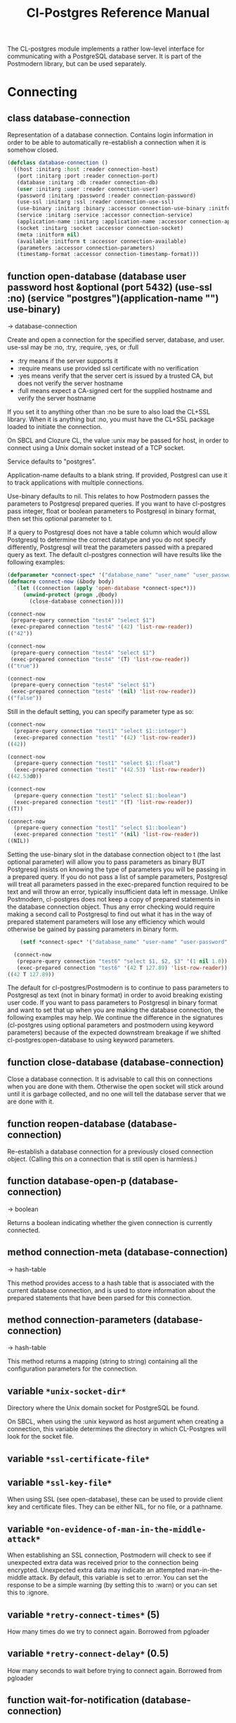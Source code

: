 #+TITLE: Cl-Postgres Reference Manual
#+OPTIONS: num:nil
#+HTML_HEAD: <link rel="stylesheet" type="text/css" href="style.css" />
#+HTML_HEAD: <style>pre.src{background:#343131;color:white;} </style>
#+OPTIONS: ^:nil

The CL-postgres module implements a rather low-level interface for
communicating with a PostgreSQL database server. It is part of the Postmodern
library, but can be used separately.

* Connecting
  :PROPERTIES:
  :CUSTOM_ID: connecting
  :END:
** class database-connection
   :PROPERTIES:
   :CUSTOM_ID: class-database-connection
   :END:

Representation of a database connection. Contains login information in order to be able to automatically re-establish a connection when it is somehow closed.
#+begin_src lisp
  (defclass database-connection ()
    ((host :initarg :host :reader connection-host)
     (port :initarg :port :reader connection-port)
     (database :initarg :db :reader connection-db)
     (user :initarg :user :reader connection-user)
     (password :initarg :password :reader connection-password)
     (use-ssl :initarg :ssl :reader connection-use-ssl)
     (use-binary :initarg :binary :accessor connection-use-binary :initform nil)
     (service :initarg :service :accessor connection-service)
     (application-name :initarg :application-name :accessor connection-application-name)
     (socket :initarg :socket :accessor connection-socket)
     (meta :initform nil)
     (available :initform t :accessor connection-available)
     (parameters :accessor connection-parameters)
     (timestamp-format :accessor connection-timestamp-format)))
#+end_src

** function open-database (database user password host &optional (port 5432) (use-ssl :no) (service "postgres")(application-name "") use-binary)
   :PROPERTIES:
   :CUSTOM_ID: function-open-databasec
   :END:
→ database-connection

Create and open a connection for the specified server, database, and user.
use-ssl may be :no, :try, :require, :yes, or :full
- :try means if the server supports it
- :require means use provided ssl certificate with no verification
- :yes means verify that the server cert is issued by a trusted CA, but does not verify the server hostname
- :full means expect a CA-signed cert for the supplied hostname and verify the server hostname

If you set it to anything other than :no be sure to also load the CL+SSL library.
When it is anything but :no, you must have the CL+SSL package loaded to initiate the connection.

On SBCL and Clozure CL, the value :unix may be passed for host, in order to
connect using a Unix domain socket instead of a TCP socket.

Service defaults to "postgres".

Application-name defaults to a blank string. If provided, Postgresl can use it to track applications with multiple connections.

Use-binary defaults to nil. This relates to how Postmodern passes the parameters to Postgresql prepared queries. If you want to have cl-postgres pass integer, float or boolean parameters to Postgresql in binary format, then set this optional parameter to t.

If a query to Postgresql does not have a table column which would allow Postgresql to determine the correct datatype and you do not specify differently, Postgresql will treat the parameters passed with a prepared query as text. The default cl-postgres connection will have results like the following examples:
#+begin_src lisp
  (defparameter *connect-spec* '("database_name" "user_name" "user_password" "localhost" 5432 :no "postgres" "some_app_name" nil))
  (defmacro connect-now (&body body)
    `(let ((connection (apply 'open-database *connect-spec*)))
       (unwind-protect (progn ,@body)
         (close-database connection))))

  (connect-now
   (prepare-query connection "test4" "select $1")
   (exec-prepared connection "test4" '(42) 'list-row-reader))
  (("42"))

  (connect-now
   (prepare-query connection "test4" "select $1")
   (exec-prepared connection "test4" '(T) 'list-row-reader))
  (("true"))

  (connect-now
   (prepare-query connection "test4" "select $1")
   (exec-prepared connection "test4" '(nil) 'list-row-reader))
  (("false"))
#+end_src
Still in the default setting, you can specify parameter type as so:
#+begin_src lisp
  (connect-now
    (prepare-query connection "test1" "select $1::integer")
    (exec-prepared connection "test1" '(42) 'list-row-reader))
  ((42))

  (connect-now
    (prepare-query connection "test1" "select $1::float")
    (exec-prepared connection "test1" '(42.53) 'list-row-reader))
  ((42.53d0))

  (connect-now
    (prepare-query connection "test1" "select $1::boolean")
    (exec-prepared connection "test1" '(T) 'list-row-reader))
  ((T))

  (connect-now
    (prepare-query connection "test1" "select $1::boolean")
    (exec-prepared connection "test1" '(nil) 'list-row-reader))
  ((NIL))
#+end_src
Setting the use-binary slot in the database connection object to t (the last optional parameter) will allow you to pass parameters as binary BUT Postgresql insists on knowing the type of parameters you will be passing in a prepared query. If you do not pass a list of sample parameters, Postgresql will treat all parameters passed in the exec-prepared function required to be text and will throw an error, typically insufficient data left in message. Unlike Postmodern, cl-postgres does not keep a copy of prepared statements in the database connection object. Thus any error checking would require making a second call to Postgresql to find out what it has in the way of prepared statement parameters will lose any efficiency which would otherwise be gained by passing parameters in binary form.
#+begin_src lisp
    (setf *connect-spec* '("database_name" "user-name" "user-password" "localhost" 5432 :no "postgres" "some-app-name" t))

  (connect-now
   (prepare-query connection "test6" "select $1, $2, $3" '(1 nil 1.0))
   (exec-prepared connection "test6" '(42 T 127.89) 'list-row-reader))
((42 T 127.89))
#+end_src
The default for cl-postgres/Postmodern is to continue to pass parameters to Postgresql as text (not in binary format) in order to avoid breaking existing user code. If you want to pass parameters to Postgresql in binary format and want to set that up when you are making the database connection, the following examples may help. We continue the difference in the signatures (cl-postgres using optional parameters and postmodern using keyword parameters) because of the expected downstream breakage if we shifted cl-postgres:open-database to using keyword parameters.

** function close-database (database-connection)
   :PROPERTIES:
   :CUSTOM_ID: function-close-database
   :END:

Close a database connection. It is advisable to call this on connections when
you are done with them. Otherwise the open socket will stick around until it
is garbage collected, and no one will tell the database server that we are done
with it.

** function reopen-database (database-connection)
   :PROPERTIES:
   :CUSTOM_ID: function-reopen-database
   :END:

Re-establish a database connection for a previously closed connection object.
(Calling this on a connection that is still open is harmless.)

** function database-open-p (database-connection)
   :PROPERTIES:
   :CUSTOM_ID: function-database-open-p
   :END:
→ boolean

Returns a boolean indicating whether the given connection is currently connected.

** method connection-meta (database-connection)
   :PROPERTIES:
   :CUSTOM_ID: method-conection-meta
   :END:
→ hash-table

This method provides access to a hash table that is associated with the
current database connection, and is used to store information about the
prepared statements that have been parsed for this connection.

** method connection-parameters (database-connection)
   :PROPERTIES:
   :CUSTOM_ID: method-connection-parameters
   :END:
→ hash-table

This method returns a mapping (string to string) containing all the
configuration parameters for the connection.

** variable =*unix-socket-dir*=
   :PROPERTIES:
   :CUSTOM_ID: variable-unix-socket-dir
   :END:

Directory where the Unix domain socket for PostgreSQL be found.

On SBCL, when using the :unix keyword as host argument when creating a
connection, this variable determines the directory in which CL-Postgres
will look for the socket file.

** variable =*ssl-certificate-file*=
   :PROPERTIES:
   :CUSTOM_ID: variable-ssl-certificate-file
   :END:
** variable =*ssl-key-file*=
   :PROPERTIES:
   :CUSTOM_ID: variable-ssl-key-files
   :END:

When using SSL (see open-database), these can be used to provide client key
and certificate files. They can be either NIL, for no file, or a pathname.

** variable =*on-evidence-of-man-in-the-middle-attack*=
   :PROPERTIES:
   :CUSTOM_ID: variable-on-evidence-of-man-in-the-middle-attack
   :END:

When establishing an SSL connection, Postmodern will check to see if unexpected extra data was received prior to the connection being encrypted. Unexpected extra data may indicate an attempted man-in-the-middle attack. By default, this variable is set to :error. You can set the response to be a simple warning (by setting this to :warn) or you can set this to :ignore.

** variable =*retry-connect-times*= (5)
   :PROPERTIES:
   :CUSTOM_ID: variable-retry-connect-times
   :END:

How many times do we try to connect again. Borrowed from pgloader

** variable =*retry-connect-delay*= (0.5)
   :PROPERTIES:
   :CUSTOM_ID: variable-retry-connect-delay
   :END:

How many seconds to wait before trying to connect again. Borrowed from pgloader

** function wait-for-notification (database-connection)
   :PROPERTIES:
   :CUSTOM_ID: function-wait-for-notification
   :END:

This function blocks until asynchronous notification is received on the connection. Retrun the channel string, the payload and notifying pid as multiple values. The PostgreSQL LISTEN command must be used to enable listening for notifications.

** function get-postgresql-version (database-connection)
   :PROPERTIES:
   :CUSTOM_ID: function-get-postgresql-version
   :END:
This function returns the version of the connected postgresql instance as a string.

** function postgresql-version-at-least (desired-version connection)
   :PROPERTIES:
   :CUSTOM_ID: function-postgresql-version-at-least
   :END:

Takes a postgresql version number which should be a string with the major and minor versions separated by a period e.g. '12.2' or '9.6.17'. Checks against the connection understanding of the running postgresql version and returns t if the running version is the requested version or newer.
* Querying
  :PROPERTIES:
  :CUSTOM_ID: querying
  :END:
** function exec-query (database-connection query &optional (row-reader 'ignore-row-reader))
   :PROPERTIES:
   :CUSTOM_ID: function-exec-query
   :END:
→ result

Sends the given query to the given connection, and interprets the results (if
there are any) with the given row-reader. If the database returns information
about the amount of rows affected, this is returned as a second value.

Example:
#+begin_src lisp
  (exec-query connection "select 1" 'list-row-reader)
  '((1))

  (exec-query connection "select name from employees where id=3" 'list-row-reader)
#+end_src

** function prepare-query (database-connection name query)
   :PROPERTIES:
   :CUSTOM_ID: function-prepare-query
   :END:

Parse and plan the given query, and store it under the given name. Note that
prepared statements are per-connection, so they can only be executed through
the same connection that prepared them. Also note that while the Postmodern package
will also stored the prepared query in the connection-meta slot of the connection, but
cl-postgres prepare-query does not. If the name is an empty string, Postgresql will not
store it as a reusable query.

If parameters are not passed, Postgresql will assume the parameters will be text. In order to pass integer, float or boolean parameters as binary even when the database-connection is set to use binary parameters, you need to pass a list of parameters with the same
type as you will be using when you call (exec-prepared).

The following example shows preparing and executing a query that will accept a boolean parameter:
#+begin_src lisp
  (prepare-query connection "test-bool" "select $1" '(t))
  (exec-prepared connection "test-bool" '(nil) 'list-row-reader)

'((nil))
#+end_src
See also the discussion under open database with respect to the use-binary parameter.

** function exec-prepared (database-connection name parameters &optional (row-reader 'ignore-row-reader))
   :PROPERTIES:
   :CUSTOM_ID: function-exec-prepared
   :END:
→ result

Execute the prepared statement by the given name. Parameters should be given
as a list. Each value in this list should be of a type that to-sql-string has
been specialised on. (Byte arrays will be passed in their binary form,
without being put through to-sql-string.) The result of the executing the
statement, if any, is interpreted by the given row reader, and returned.
Again, the number or affected rows is optionally returned as a second value.

The following example shows preparing and executing a query that will accept an integer and a float in that order:
#+begin_src lisp
  (prepare-query connection "test-prepl" "select $1" '(10 7.4))
  (exec-prepared connection "test-prep1" '(12 4.2) 'list-row-reader)

'((nil))
#+end_src

** function unprepare-query (database-connection name)
   :PROPERTIES:
   :CUSTOM_ID: function-unprepare-query
   :END:

Close the prepared query given by name by closing the session connection.
Note: This is not the same as keeping the connection open and sending Postgresql query to deallocate the named prepared query. That can be done with the postmodern package's function:
#+begin_src lisp
(drop-prepared-statement (name &key (location :both) (database *database*)
                                       (remove-function t))
#+end_src

** method to-sql-string (value)
   :PROPERTIES:
   :CUSTOM_ID: method-to-sql-string
   :END:
→ (values string needs-escaping)

Convert a Lisp value to its textual unescaped SQL representation. Returns a
second value indicating whether this value should be escaped if it is to be
put directly into a query. Generally any string is going to be designated to be escaped.

You can define to-sql-string methods for your own datatypes if you want to be
able to pass them to exec-prepared. When a non-NIL second value is returned,
this may be T to indicate that the first value should simply be escaped as a
string, or a second string providing a type prefix for the value. (This is
used by S-SQL.)

** variable =*silently-truncate-ratios*=
   :PROPERTIES:
   :CUSTOM_ID: variable-silently-truncate-ratios
   :END:

Given a ratio, a stream and a digital-length-limit, if =*silently-truncate-ratios*= is true,
will return a potentially truncated ratio. If false and the digital-length-limit is reached,
it will throw an error noting the loss of precision and offering to continue or reset
=*silently-truncate-ratios*= to true. Code contributed by Attila Lendvai.

** variable =*query-log*=
   :PROPERTIES:
   :CUSTOM_ID: variable-query-log
   :END:

When debugging, it can be helpful to inspect the queries that are being sent
to the database. Set this variable to an output stream value (=*standard-output*=,
for example) to have CL-postgres log every query it makes.

** variable =*query-callback*=
   :PROPERTIES:
   :CUSTOM_ID: variable-query-callback
   :END:

When profiling or debugging, the =*query-log*= may not give enough information,
or reparsing its output may not be feasible. This variable may be set to a
designator of function taking two arguments. This function will be then called
after every query, and receive query string and internal time units (as in
(CL:GET-INTERNAL-REAL-TIME)) spent in query as its arguments.

Default value of this variable is 'LOG-QUERY, which takes care of =*QUERY-LOG*=
processing. If you provide custom query callback and wish to keep =*QUERY-LOG*=
functionality, you will have to call LOG-QUERY from your callback function

** function log-query (query internal-time)
   :PROPERTIES:
   :CUSTOM_ID: function-log-query
   :END:

This function is default value of =*QUERY-CALLBACK*= and logs queries
to =*QUERY-LOG*= if it is not NIL.

* Reading values
  :PROPERTIES:
  :CUSTOM_ID: reading-values
  :END:
CL-postgres knows how to convert commonly used PostgreSQL data types to Lisp
values. This table shows the mapping:

| PostgreSQL	     | Lisp                       |
| smallint	       | integer                    |
| integer          | 	integer                  |
| bigint	         | integer                    |
| numeric	        | ratio                      |
| real	           | float                      |
| double precision | 	double-float             |
| boolean	        | boolean                    |
| varchar          | 	string                   |
| text	           | string                     |
| bytea	          | (vector (unsigned-byte 8)) |
| array            | array                      |
The mapping from PostgreSQL types (identified by OID numbers) to the functions
that interpret them is kept in so-called SQL readtables. All types for which
no reader is defined will be returned as string values containing their
PostgreSQL representation.

variable =*sql-readtable*=

The exported special var holding the current read table, a hash
mapping OIDs to instances of the type-interpreter class that contain
functions for retreiving values from the database in text, and
possible binary, form.

For simple use, you will not have to touch this, but it is possible that code within a Lisp image
requires different readers in different situations, in which case you can create separate read tables.

** function copy-sql-readtable (table)
   :PROPERTIES:
   :CUSTOM_ID: function-copy-sql-readtable
   :END:
→ readtable

Copies a given readtable.

** function default-sql-readtable ()
   :PROPERTIES:
   :CUSTOM_ID: function-default-sql-readtable
   :END:
→ readtable

Returns the default readtable, containing only the readers defined by
CL-postgres itself.

** function set-sql-reader (oid function &key table binary-p)
   :PROPERTIES:
   :CUSTOM_ID: function-set-sql-reader
   :END:

Define a new reader for a given type. table defaults to =*sql-readtable*=.
The reader function should take a single argument, a string, and transform
that into some kind of equivalent Lisp value. When binary-p is true, the reader
function is supposed to directly read the binary representation of the value.
In most cases this is not recommended, but if you want to use it: provide a
function that takes a binary input stream and an integer (the size of the
value, in bytes), and reads the value from that stream. Note that reading
less or more bytes than the given size will horribly break your connection.

** function set-sql-datetime-readers (&key date timestamp timestamp-with-timezone time interval table)
   :PROPERTIES:
   :CUSTOM_ID: function-set-sql-datetime-readers
   :END:

Since there is no widely recognised standard way of representing dates and
times in Common Lisp, and reading these from string representation is clunky
and slow, this function provides a way to easily plug in binary readers for
the date, time, timestamp, and interval types. It should be given functions
with the following signatures:

- :date (days)

Where days is the amount of days since January 1st, 2000.

- :timestamp (useconds)

Timestamps have a microsecond resolution. Again, the zero point is the start
of the year 2000, UTC.

- :timestamp-with-timezone

Like :timestamp, but for values of the 'timestamp with time zone' type (which
PostgreSQL internally stores exactly the same as regular timestamps).

- :time (useconds)

Refers to a time of day, counting from midnight.

- :interval (months days useconds)

An interval is represented as several separate components. The reason that days
and microseconds are separated is that you might want to take leap seconds into
account.

* Row readers
  :PROPERTIES:
  :CUSTOM_ID: row-readers
  :END:
Row readers are a way to read and group the results of queries. Roughly, they
are functions that perform the iteration over the rows and cells in the
result, and do something with the returned values.

** macro row-reader ((fields) &body body)
   :PROPERTIES:
   :CUSTOM_ID: macro-row-reader
   :END:
→ function

Creates a row-reader, using the given name for the variable. Inside the body
this variable refers to a vector of field descriptions. On top of that, two
local functions are bound, next-row and next-field. The first will start
reading the next row in the result, and returns a boolean indicating whether
there is another row. The second will read and return one field, and should
be passed the corresponding field description from the fields argument as a
parameter.

A row reader should take care to iterate over all the rows in a result, and
within each row iterate over all the fields. This means it should contain
an outer loop that calls next-row, and every time next-row returns T it
should iterate over the fields vector and call next-field for every field.

The definition of list-row-reader should give you an idea what a row reader
looks like:
#+BEGIN_SRC lisp
(row-reader (fields)
  (loop :while (next-row)
        :collect (loop :for field :across fields
                       :collect (next-field field))))
#+END_SRC

Obviously, row readers should not do things with the database connection
like, say, close it or start a new query, since it still reading out the
results from the current query.

** macro def-row-reader (name (fields) &body body)
   :PROPERTIES:
   :CUSTOM_ID: macro-def-row-reader
   :END:

The defun-like variant of row-reader: creates a row reader and gives it a
top-level function name.

** method field-name (field)
   :PROPERTIES:
   :CUSTOM_ID: method-field-name
   :END:
→ string

This can be used to get information about the fields read by a row reader.
Given a field description, it returns the name the database associated with
this column.

** method field-type (field)
   :PROPERTIES:
   :CUSTOM_ID: method-field-type
   :END:
→ oid

This extracts the PostgreSQL OID associated with this column. You can, if
you really want to, query the pg_types table to find out more about the
types denoted by OIDs.

** function list-row-reader (socket fields)
   :PROPERTIES:
   :CUSTOM_ID: function-list-row-reader
   :END:
→ list

A row reader that builds a list of lists from the query results.

** function alist-row-reader (socket fields)
   :PROPERTIES:
   :CUSTOM_ID: function-alist-row-reader
   :END:
→ alist

A row reader that returns a list of alists, which associate column names with
values.

** function ignore-row-reader (socket fields)
   :PROPERTIES:
   :CUSTOM_ID: function-ignore-row-reader
   :END:

A row reader that completely ignores the result of a query.

* Bulk Copying
  :PROPERTIES:
  :CUSTOM_ID: bulk-copying
  :END:
When loading large amounts of data into PostgreSQL, it can be done
significantly faster using the bulk copying feature. The drawback to this
approach is that you don't find out about data integrity errors until the
entire batch is completed but sometimes the speed is worth it

** function open-db-writer (db table &optional columns)
   :PROPERTIES:
   :CUSTOM_ID: function-open-db-writer
   :END:

Opens a table stream into which rows can be written one at a time using
db-write-row. db is either a connection object or a list of arguments that
could be passed to open-database. table is the name of an existing table
into which this writer will write rows. If you don't have data for all
columns, use columns to indicate those that you do.

** function close-db-writer (writer &key abort)
   :PROPERTIES:
   :CUSTOM_ID: function-close-db-writer
   :END:

Closes a bulk writer opened by open-db-writer. Will close the associated
database connection when it was created for this copier, or abort is true.

** function db-write-row (writer row-data)
   :PROPERTIES:
   :CUSTOM_ID: function-db-write-row
   :END:

Writes row-data into the table and columns referenced by the writer.
row-data is a list of Lisp objects, one for each column included when
opening the writer. Arrays (the elements of which must all be the same type)
will be serialized into their PostgreSQL representation before being written
into the DB.
* Normalization
  :PROPERTIES:
  :CUSTOM_ID: normalization
  :END:
** function saslprep-normalize (str &optional form)
   :PROPERTIES:
   :CUSTOM_ID: function-saslprep-normalize
   :END:
→ string

Scans string. If any character should be mapped to nothing, it eliminates that character. If any character is not printable ascii, it returns nil. If every character remaining after eliminations is printable ascii, it returns the printable-ascii string. It then calls (uax-15:normalize str form) to normalize the string based on the provided unicode form, defaulting to :nfkc.

** function string-mapped-to-nothing (str)
   :PROPERTIES:
   :CUSTOM_ID:  function-string-mapped-to-nothing
   :END:
→ string

Reads a string and removes any character that should be mapped to nothing per RFC 3454 and RFC 4013.

** function string-mapped-to-space (str)
   :PROPERTIES:
   :CUSTOM_ID: function-string-mapped-to-space
   :END:
→ string

Reads a string and converts any character which should be mapped to a space per RFC 3454 and RFC 4013 to a space.

** function string-printable-ascii-p (str)
   :PROPERTIES:
   :CUSTOM_ID: function-string-printable-ascii-p
   :END:
→ boolean

Returns t if every character in the string is printable ascii.
* Conditions
  :PROPERTIES:
  :CUSTOM_ID: conditions
  :END:
Opening or querying a database may raise errors. CL-postgres will wrap the
errors that the server returns in a lisp condition, and raise conditions of
the same type when it detects some problem itself. Socket errors are let
through as they are.

** condition database-error
   :PROPERTIES:
   :CUSTOM_ID: condition-database-error
   :END:

This is the condition type that will be used to signal virtually all database-related errors \(though in some cases
socket errors may be raised when a connection fails on the IP level). For errors that you may want to catch by type, the cl-postgres-error package defines a bucket of subtypes used for specific errors. See the cl-postgres/package.lisp file for a list.

** method database-error-message (database-error)
   :PROPERTIES:
   :CUSTOM_ID: method-database-error-message
   :END:
→ string

The primary human-readable error message. This should be accurate but terse (typically one line). Always present.

** method database-error-detail (database-error)
   :PROPERTIES:
   :CUSTOM_ID: method-database-error-detail
   :END:
→ string

Detail: an optional secondary error message carrying more detail about the problem. Might run to multiple lines or NIL if none is available.

** method database-error-code (database-error)
   :PROPERTIES:
   :CUSTOM_ID: method-database-error-code
   :END:
→ string

Code: the Postgresql SQLSTATE code for the error (see the Postgresql Manual Appendix A for their meaning). Not localizable. Always present.

** method database-error-query (database-error)
   :PROPERTIES:
   :CUSTOM_ID: method-database-error-query
   :END:
→ string

The query that led to this error, or NIL if no query was involved.

** method database-error-cause (database-error)
   :PROPERTIES:
   :CUSTOM_ID: method-database-error-cause
   :END:
→ condition

The condition that caused this error, or NIL when it was not caused by another condition.

** function database-error-constraint-name (database-error)
   :PROPERTIES:
   :CUSTOM_ID: function-database-error-constraint-name
   :END:
→ string

For integrity-violation error, given a database-error for an integrity violation, will attempt to
extract and return the constraint name (or nil if no constraint was found).

** function database-error-extract-name (database-error)
   :PROPERTIES:
   :CUSTOM_ID: function-database-error-extract-name
   :END:
→ string

For various errors, returns the name provided by the error message
 (or nil if no such name was found.)

** condition database-connection-error
   :PROPERTIES:
   :CUSTOM_ID: condition-database-connection-error
   :END:

Subtype of database-error. An error of this type (or one of its subclasses)
is signaled when a query is attempted with a connection object that is no
longer connected, or a database connection becomes invalid during a query.
Always provides a :reconnect restart, which will cause the library to make an
attempt to restore the connection and re-try the query.

The following shows an example use of this feature, a way to ensure that the
first connection error causes a reconnect attempt, while others pass through
as normal. A variation on this theme could continue trying to reconnect, with
successively longer pauses.
#+BEGIN_SRC lisp
(defun call-with-single-reconnect (fun)
  (let ((reconnected nil))
    (handler-bind
        ((database-connection-error
          (lambda (err)
            (when (not reconnected)
              (setf reconnected t)
              (invoke-restart :reconnect)))))
      (funcall fun))))
#+END_SRC

** condition postgresql-notification
   :PROPERTIES:
   :CUSTOM_ID: condition-postgresql-notification
   :END:

The condition that is signalled when a notification message is received from
the PostgreSQL server. This is a WARNING condition which is caught by the
WAIT-FOR-NOTIFICATION function that implements synchronous waiting for
notifications.

** method postgresql-notification-channel (postgresql-notification)
   :PROPERTIES:
   :CUSTOM_ID: method-postgresql-notification-channel
   :END:
→ string

The channel string of this notification.

** method postgresql-notification-payload (postgresql-notification)
   :PROPERTIES:
   :CUSTOM_ID: method-postgresql-notification-payload
   :END:
→ string

The payload of this notification.

** method postgresql-notification-pid (postgresql-notification)
   :PROPERTIES:
   :CUSTOM_ID: method-postgresql-notification-pid
   :END:
→ integer

The process ID of the process that sent the notification.

